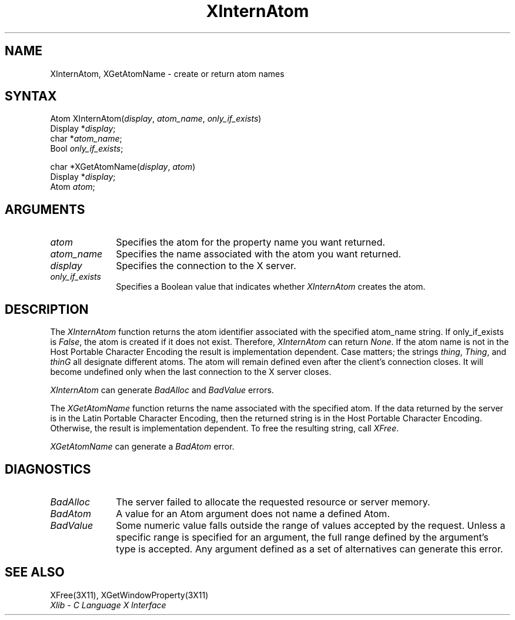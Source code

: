 .\"
.\" *****************************************************************
.\" *                                                               *
.\" *    Copyright (c) Digital Equipment Corporation, 1991, 1994    *
.\" *                                                               *
.\" *   All Rights Reserved.  Unpublished rights  reserved  under   *
.\" *   the copyright laws of the United States.                    *
.\" *                                                               *
.\" *   The software contained on this media  is  proprietary  to   *
.\" *   and  embodies  the  confidential  technology  of  Digital   *
.\" *   Equipment Corporation.  Possession, use,  duplication  or   *
.\" *   dissemination of the software and media is authorized only  *
.\" *   pursuant to a valid written license from Digital Equipment  *
.\" *   Corporation.                                                *
.\" *                                                               *
.\" *   RESTRICTED RIGHTS LEGEND   Use, duplication, or disclosure  *
.\" *   by the U.S. Government is subject to restrictions  as  set  *
.\" *   forth in Subparagraph (c)(1)(ii)  of  DFARS  252.227-7013,  *
.\" *   or  in  FAR 52.227-19, as applicable.                       *
.\" *                                                               *
.\" *****************************************************************
.\"
.\"
.\" HISTORY
.\"
.ds xT X Toolkit Intrinsics \- C Language Interface
.ds xW Athena X Widgets \- C Language X Toolkit Interface
.ds xL Xlib \- C Language X Interface
.ds xC Inter-Client Communication Conventions Manual
.na
.de Ds
.nf
.\\$1D \\$2 \\$1
.ft 1
.\".ps \\n(PS
.\".if \\n(VS>=40 .vs \\n(VSu
.\".if \\n(VS<=39 .vs \\n(VSp
..
.de De
.ce 0
.if \\n(BD .DF
.nr BD 0
.in \\n(OIu
.if \\n(TM .ls 2
.sp \\n(DDu
.fi
..
.de FD
.LP
.KS
.TA .5i 3i
.ta .5i 3i
.nf
..
.de FN
.fi
.KE
.LP
..
.de IN		\" send an index entry to the stderr
..
.de C{
.KS
.nf
.D
.\"
.\"	choose appropriate monospace font
.\"	the imagen conditional, 480,
.\"	may be changed to L if LB is too
.\"	heavy for your eyes...
.\"
.ie "\\*(.T"480" .ft L
.el .ie "\\*(.T"300" .ft L
.el .ie "\\*(.T"202" .ft PO
.el .ie "\\*(.T"aps" .ft CW
.el .ft R
.ps \\n(PS
.ie \\n(VS>40 .vs \\n(VSu
.el .vs \\n(VSp
..
.de C}
.DE
.R
..
.de Pn
.ie t \\$1\fB\^\\$2\^\fR\\$3
.el \\$1\fI\^\\$2\^\fP\\$3
..
.de ZN
.ie t \fB\^\\$1\^\fR\\$2
.el \fI\^\\$1\^\fP\\$2
..
.de NT
.ne 7
.ds NO Note
.if \\n(.$>$1 .if !'\\$2'C' .ds NO \\$2
.if \\n(.$ .if !'\\$1'C' .ds NO \\$1
.ie n .sp
.el .sp 10p
.TB
.ce
\\*(NO
.ie n .sp
.el .sp 5p
.if '\\$1'C' .ce 99
.if '\\$2'C' .ce 99
.in +5n
.ll -5n
.R
..
.		\" Note End -- doug kraft 3/85
.de NE
.ce 0
.in -5n
.ll +5n
.ie n .sp
.el .sp 10p
..
.ny0
.TH XInternAtom 3X11 "Release 5" "X Version 11" "XLIB FUNCTIONS"
.SH NAME
XInternAtom, XGetAtomName \- create or return atom names
.SH SYNTAX
.\" $Header: /usr/sde/x11/rcs/x11/src/./man/Xlib/XInternA.man,v 1.2 91/12/15 12:42:16 devrcs Exp $
Atom XInternAtom\^(\^\fIdisplay\fP, \fIatom_name\fP\^, \fIonly_if_exists\fP\^)
.br
      Display *\fIdisplay\fP\^;
.br
      char *\fIatom_name\fP\^;
.br
      Bool \fIonly_if_exists\fP\^;
.LP
.\" $Header: /usr/sde/x11/rcs/x11/src/./man/Xlib/XInternA.man,v 1.2 91/12/15 12:42:16 devrcs Exp $
char *XGetAtomName\^(\^\fIdisplay\fP, \fIatom\fP\^)
.br
      Display *\fIdisplay\fP\^;
.br
      Atom \fIatom\fP\^;
.SH ARGUMENTS
.\" $Header: /usr/sde/x11/rcs/x11/src/./man/Xlib/XInternA.man,v 1.2 91/12/15 12:42:16 devrcs Exp $
.IP \fIatom\fP 1i
Specifies the atom for the property name you want returned.
.\" $Header: /usr/sde/x11/rcs/x11/src/./man/Xlib/XInternA.man,v 1.2 91/12/15 12:42:16 devrcs Exp $
.IP \fIatom_name\fP 1i
Specifies the name associated with the atom you want returned.
.\" $Header: /usr/sde/x11/rcs/x11/src/./man/Xlib/XInternA.man,v 1.2 91/12/15 12:42:16 devrcs Exp $
.IP \fIdisplay\fP 1i
Specifies the connection to the X server.
.\" $Header: /usr/sde/x11/rcs/x11/src/./man/Xlib/XInternA.man,v 1.2 91/12/15 12:42:16 devrcs Exp $
.IP \fIonly_if_exists\fP 1i
Specifies a Boolean value that indicates whether
.ZN XInternAtom
creates the atom.
.SH DESCRIPTION
.\" $Header: /usr/sde/x11/rcs/x11/src/./man/Xlib/XInternA.man,v 1.2 91/12/15 12:42:16 devrcs Exp $
The
.ZN XInternAtom
function returns the atom identifier associated with the specified atom_name
string.
If only_if_exists is 
.ZN False ,
the atom is created if it does not exist.
Therefore,
.ZN XInternAtom
can return
.ZN None .
If the atom name is not in the Host Portable Character Encoding
the result is implementation dependent.
Case matters; the strings \fIthing\fP, \fIThing\fP, and \fIthinG\fP 
all designate different atoms.  
The atom will remain defined even after the client's connection closes.
It will become undefined only when the last connection to
the X server closes.
.LP
.ZN XInternAtom
can generate
.ZN BadAlloc 
and
.ZN BadValue 
errors.
.LP
.\" $Header: /usr/sde/x11/rcs/x11/src/./man/Xlib/XInternA.man,v 1.2 91/12/15 12:42:16 devrcs Exp $
The
.ZN XGetAtomName
function returns the name associated with the specified atom.
If the data returned by the server is in the Latin Portable Character Encoding,
then the returned string is in the Host Portable Character Encoding.
Otherwise, the result is implementation dependent.
To free the resulting string,
call
.ZN XFree .
.LP
.ZN XGetAtomName
can generate a
.ZN BadAtom 
error.
.SH DIAGNOSTICS
.\" $Header: /usr/sde/x11/rcs/x11/src/./man/Xlib/XInternA.man,v 1.2 91/12/15 12:42:16 devrcs Exp $
.TP 1i
.ZN BadAlloc
The server failed to allocate the requested resource or server memory.
.\" $Header: /usr/sde/x11/rcs/x11/src/./man/Xlib/XInternA.man,v 1.2 91/12/15 12:42:16 devrcs Exp $
.TP 1i
.ZN BadAtom
A value for an Atom argument does not name a defined Atom.
.\" $Header: /usr/sde/x11/rcs/x11/src/./man/Xlib/XInternA.man,v 1.2 91/12/15 12:42:16 devrcs Exp $
.TP 1i
.ZN BadValue
Some numeric value falls outside the range of values accepted by the request.
Unless a specific range is specified for an argument, the full range defined
by the argument's type is accepted.  Any argument defined as a set of
alternatives can generate this error.
.SH "SEE ALSO"
XFree(3X11),
XGetWindowProperty(3X11)
.br
\fI\*(xL\fP
